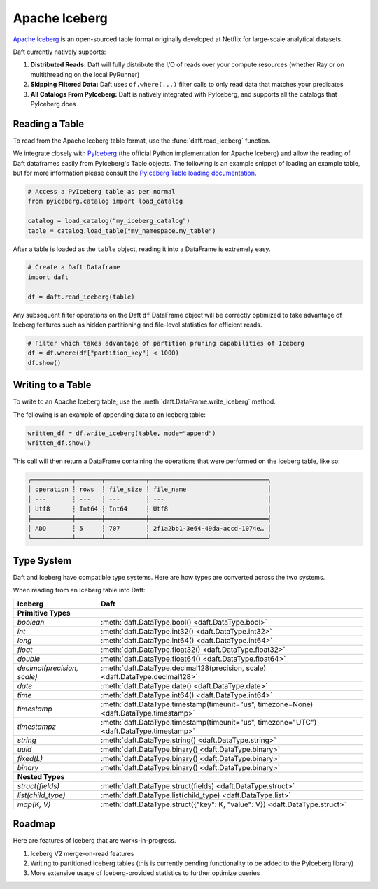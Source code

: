 Apache Iceberg
==============

`Apache Iceberg <https://iceberg.apache.org/>`_ is an open-sourced table format originally developed at Netflix for large-scale analytical datasets.

Daft currently natively supports:

1. **Distributed Reads:** Daft will fully distribute the I/O of reads over your compute resources (whether Ray or on multithreading on the local PyRunner)
2. **Skipping Filtered Data:** Daft uses ``df.where(...)`` filter calls to only read data that matches your predicates
3. **All Catalogs From PyIceberg:** Daft is natively integrated with PyIceberg, and supports all the catalogs that PyIceberg does

Reading a Table
***************

To read from the Apache Iceberg table format, use the :func:`daft.read_iceberg` function.

We integrate closely with `PyIceberg <https://py.iceberg.apache.org/>`_ (the official Python implementation for Apache Iceberg) and allow the reading of Daft dataframes easily from PyIceberg's Table objects.
The following is an example snippet of loading an example table, but for more information please consult the `PyIceberg Table loading documentation <https://py.iceberg.apache.org/api/#load-a-table>`_.

.. code:: python

    # Access a PyIceberg table as per normal
    from pyiceberg.catalog import load_catalog

    catalog = load_catalog("my_iceberg_catalog")
    table = catalog.load_table("my_namespace.my_table")

After a table is loaded as the ``table`` object, reading it into a DataFrame is extremely easy.

.. code:: python

    # Create a Daft Dataframe
    import daft

    df = daft.read_iceberg(table)

Any subsequent filter operations on the Daft ``df`` DataFrame object will be correctly optimized to take advantage of Iceberg features such as hidden partitioning and file-level statistics for efficient reads.

.. code:: python

    # Filter which takes advantage of partition pruning capabilities of Iceberg
    df = df.where(df["partition_key"] < 1000)
    df.show()

Writing to a Table
******************

To write to an Apache Iceberg table, use the :meth:`daft.DataFrame.write_iceberg` method.

The following is an example of appending data to an Iceberg table:

.. code:: python

    written_df = df.write_iceberg(table, mode="append")
    written_df.show()

This call will then return a DataFrame containing the operations that were performed on the Iceberg table, like so:

.. code::

    ╭───────────┬───────┬───────────┬────────────────────────────────╮
    │ operation ┆ rows  ┆ file_size ┆ file_name                      │
    │ ---       ┆ ---   ┆ ---       ┆ ---                            │
    │ Utf8      ┆ Int64 ┆ Int64     ┆ Utf8                           │
    ╞═══════════╪═══════╪═══════════╪════════════════════════════════╡
    │ ADD       ┆ 5     ┆ 707       ┆ 2f1a2bb1-3e64-49da-accd-1074e… │
    ╰───────────┴───────┴───────────┴────────────────────────────────╯

Type System
***********

Daft and Iceberg have compatible type systems. Here are how types are converted across the two systems.

When reading from an Iceberg table into Daft:

+-----------------------------+------------------------------------------------------------------------------------------+
| Iceberg                     | Daft                                                                                     |
+=============================+==========================================================================================+
| **Primitive Types**                                                                                                    |
+-----------------------------+------------------------------------------------------------------------------------------+
| `boolean`                   | :meth:`daft.DataType.bool() <daft.DataType.bool>`                                        |
+-----------------------------+------------------------------------------------------------------------------------------+
| `int`                       | :meth:`daft.DataType.int32() <daft.DataType.int32>`                                      |
+-----------------------------+------------------------------------------------------------------------------------------+
| `long`                      | :meth:`daft.DataType.int64() <daft.DataType.int64>`                                      |
+-----------------------------+------------------------------------------------------------------------------------------+
| `float`                     | :meth:`daft.DataType.float32() <daft.DataType.float32>`                                  |
+-----------------------------+------------------------------------------------------------------------------------------+
| `double`                    | :meth:`daft.DataType.float64() <daft.DataType.float64>`                                  |
+-----------------------------+------------------------------------------------------------------------------------------+
| `decimal(precision, scale)` | :meth:`daft.DataType.decimal128(precision, scale) <daft.DataType.decimal128>`            |
+-----------------------------+------------------------------------------------------------------------------------------+
| `date`                      | :meth:`daft.DataType.date() <daft.DataType.date>`                                        |
+-----------------------------+------------------------------------------------------------------------------------------+
| `time`                      | :meth:`daft.DataType.int64() <daft.DataType.int64>`                                      |
+-----------------------------+------------------------------------------------------------------------------------------+
| `timestamp`                 | :meth:`daft.DataType.timestamp(timeunit="us", timezone=None) <daft.DataType.timestamp>`  |
+-----------------------------+------------------------------------------------------------------------------------------+
| `timestampz`                | :meth:`daft.DataType.timestamp(timeunit="us", timezone="UTC") <daft.DataType.timestamp>` |
+-----------------------------+------------------------------------------------------------------------------------------+
| `string`                    | :meth:`daft.DataType.string() <daft.DataType.string>`                                    |
+-----------------------------+------------------------------------------------------------------------------------------+
| `uuid`                      | :meth:`daft.DataType.binary() <daft.DataType.binary>`                                    |
+-----------------------------+------------------------------------------------------------------------------------------+
| `fixed(L)`                  | :meth:`daft.DataType.binary() <daft.DataType.binary>`                                    |
+-----------------------------+------------------------------------------------------------------------------------------+
| `binary`                    | :meth:`daft.DataType.binary() <daft.DataType.binary>`                                    |
+-----------------------------+------------------------------------------------------------------------------------------+
| **Nested Types**                                                                                                       |
+-----------------------------+------------------------------------------------------------------------------------------+
| `struct(fields)`            | :meth:`daft.DataType.struct(fields) <daft.DataType.struct>`                              |
+-----------------------------+------------------------------------------------------------------------------------------+
| `list(child_type)`          | :meth:`daft.DataType.list(child_type) <daft.DataType.list>`                              |
+-----------------------------+------------------------------------------------------------------------------------------+
| `map(K, V)`                 | :meth:`daft.DataType.struct({"key": K, "value": V}) <daft.DataType.struct>`              |
+-----------------------------+------------------------------------------------------------------------------------------+

Roadmap
*******

Here are features of Iceberg that are works-in-progress.

1. Iceberg V2 merge-on-read features
2. Writing to partitioned Iceberg tables (this is currently pending functionality to be added to the PyIceberg library)
3. More extensive usage of Iceberg-provided statistics to further optimize queries
